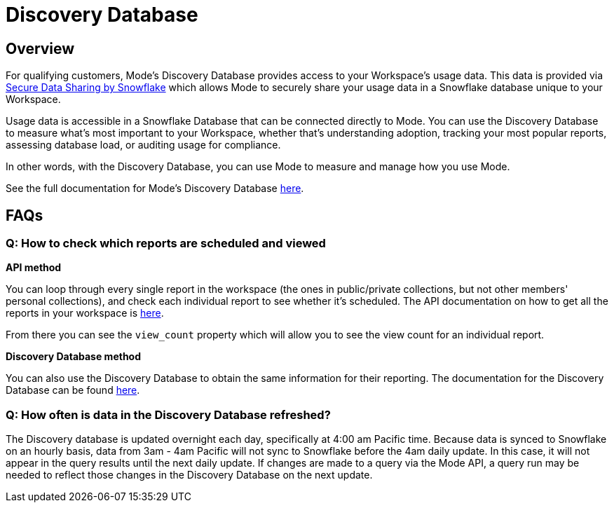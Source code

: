 = Discovery Database
:categories: ["API"]
:categories_weight: 4
:date: 2021-04-23
:description: An overview of Mode Database
:ogdescription: An overview of Mode Database
:path: /articles/discovery-database
:brand: Mode

//+++<flag-icon>++++++</flag-icon>+++

== Overview

For qualifying customers, {brand}'s Discovery Database provides access to your Workspace's usage data.
This data is provided via link:https://docs.snowflake.com/en/user-guide/data-sharing-intro.html#what-is-a-share[Secure Data Sharing by Snowflake] which allows {brand} to securely share your usage data in a Snowflake database unique to your Workspace.

Usage data is accessible in a Snowflake Database that can be connected directly to {brand}.
You can use the Discovery Database to measure what's most important to your Workspace, whether that's understanding adoption, tracking your most popular reports, assessing database load, or auditing usage for compliance.

In other words, with the Discovery Database, you can use {brand} to measure and manage how you use {brand}.

See the full documentation for {brand}'s Discovery Database link:https://mode.com/developer/discovery-database/introduction/[here].

[#faqs]
== FAQs

[discrete]
=== *Q: How to check which reports are scheduled and viewed*

*API method*

You can loop through every single report in the workspace (the ones in public/private collections, but not other members' personal collections), and check each individual report to see whether it's scheduled.
The API documentation on how to get all the reports in your workspace is link:https://mode.com/developer/api-cookbook/management/get-all-reports/[here].

From there you can see the `view_count` property which will allow you to see the view count for an individual report.

*Discovery Database method*

You can also use the Discovery Database to obtain the same information for their reporting.
The documentation for the Discovery Database can be found link:https://mode.com/developer/discovery-database/introduction/[here].

[discrete]
=== *Q: How often is data in the Discovery Database refreshed?*

The Discovery database is updated overnight each day, specifically at 4:00 am Pacific time.
Because data is synced to Snowflake on an hourly basis, data from 3am - 4am Pacific will not sync to Snowflake before the 4am daily update.
In this case, it will not appear in the query results until the next daily update.
If changes are made to a query via the {brand} API, a query run may be needed to reflect those changes in the Discovery Database on the next update.
